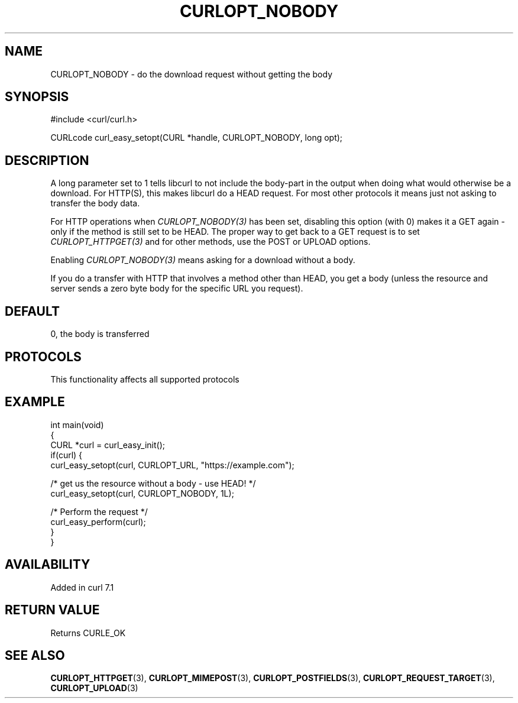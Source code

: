 .\" generated by cd2nroff 0.1 from CURLOPT_NOBODY.md
.TH CURLOPT_NOBODY 3 "2025-04-25" libcurl
.SH NAME
CURLOPT_NOBODY \- do the download request without getting the body
.SH SYNOPSIS
.nf
#include <curl/curl.h>

CURLcode curl_easy_setopt(CURL *handle, CURLOPT_NOBODY, long opt);
.fi
.SH DESCRIPTION
A long parameter set to 1 tells libcurl to not include the body\-part in the
output when doing what would otherwise be a download. For HTTP(S), this makes
libcurl do a HEAD request. For most other protocols it means just not asking
to transfer the body data.

For HTTP operations when \fICURLOPT_NOBODY(3)\fP has been set, disabling this
option (with 0) makes it a GET again \- only if the method is still set to be
HEAD. The proper way to get back to a GET request is to set
\fICURLOPT_HTTPGET(3)\fP and for other methods, use the POST or UPLOAD
options.

Enabling \fICURLOPT_NOBODY(3)\fP means asking for a download without a body.

If you do a transfer with HTTP that involves a method other than HEAD, you get
a body (unless the resource and server sends a zero byte body for the specific
URL you request).
.SH DEFAULT
0, the body is transferred
.SH PROTOCOLS
This functionality affects all supported protocols
.SH EXAMPLE
.nf
int main(void)
{
  CURL *curl = curl_easy_init();
  if(curl) {
    curl_easy_setopt(curl, CURLOPT_URL, "https://example.com");

    /* get us the resource without a body - use HEAD! */
    curl_easy_setopt(curl, CURLOPT_NOBODY, 1L);

    /* Perform the request */
    curl_easy_perform(curl);
  }
}
.fi
.SH AVAILABILITY
Added in curl 7.1
.SH RETURN VALUE
Returns CURLE_OK
.SH SEE ALSO
.BR CURLOPT_HTTPGET (3),
.BR CURLOPT_MIMEPOST (3),
.BR CURLOPT_POSTFIELDS (3),
.BR CURLOPT_REQUEST_TARGET (3),
.BR CURLOPT_UPLOAD (3)
